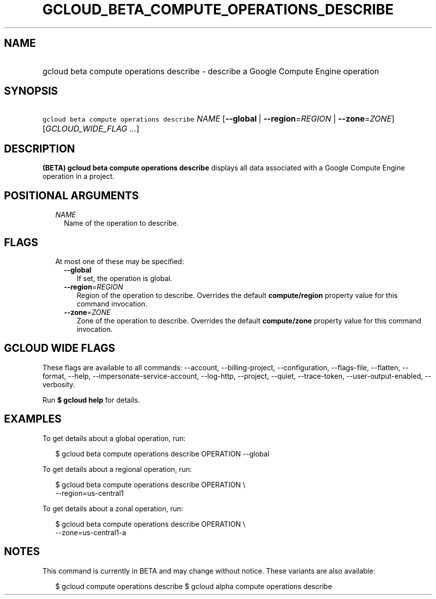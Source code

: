 
.TH "GCLOUD_BETA_COMPUTE_OPERATIONS_DESCRIBE" 1



.SH "NAME"
.HP
gcloud beta compute operations describe \- describe a Google Compute Engine operation



.SH "SYNOPSIS"
.HP
\f5gcloud beta compute operations describe\fR \fINAME\fR [\fB\-\-global\fR\ |\ \fB\-\-region\fR=\fIREGION\fR\ |\ \fB\-\-zone\fR=\fIZONE\fR] [\fIGCLOUD_WIDE_FLAG\ ...\fR]



.SH "DESCRIPTION"

\fB(BETA)\fR \fBgcloud beta compute operations describe\fR displays all data
associated with a Google Compute Engine operation in a project.



.SH "POSITIONAL ARGUMENTS"

.RS 2m
.TP 2m
\fINAME\fR
Name of the operation to describe.


.RE
.sp

.SH "FLAGS"

.RS 2m
.TP 2m

At most one of these may be specified:

.RS 2m
.TP 2m
\fB\-\-global\fR
If set, the operation is global.

.TP 2m
\fB\-\-region\fR=\fIREGION\fR
Region of the operation to describe. Overrides the default \fBcompute/region\fR
property value for this command invocation.

.TP 2m
\fB\-\-zone\fR=\fIZONE\fR
Zone of the operation to describe. Overrides the default \fBcompute/zone\fR
property value for this command invocation.


.RE
.RE
.sp

.SH "GCLOUD WIDE FLAGS"

These flags are available to all commands: \-\-account, \-\-billing\-project,
\-\-configuration, \-\-flags\-file, \-\-flatten, \-\-format, \-\-help,
\-\-impersonate\-service\-account, \-\-log\-http, \-\-project, \-\-quiet,
\-\-trace\-token, \-\-user\-output\-enabled, \-\-verbosity.

Run \fB$ gcloud help\fR for details.



.SH "EXAMPLES"

To get details about a global operation, run:

.RS 2m
$ gcloud beta compute operations describe OPERATION \-\-global
.RE

To get details about a regional operation, run:

.RS 2m
$ gcloud beta compute operations describe OPERATION \e
    \-\-region=us\-central1
.RE

To get details about a zonal operation, run:

.RS 2m
$ gcloud beta compute operations describe OPERATION \e
    \-\-zone=us\-central1\-a
.RE



.SH "NOTES"

This command is currently in BETA and may change without notice. These variants
are also available:

.RS 2m
$ gcloud compute operations describe
$ gcloud alpha compute operations describe
.RE

